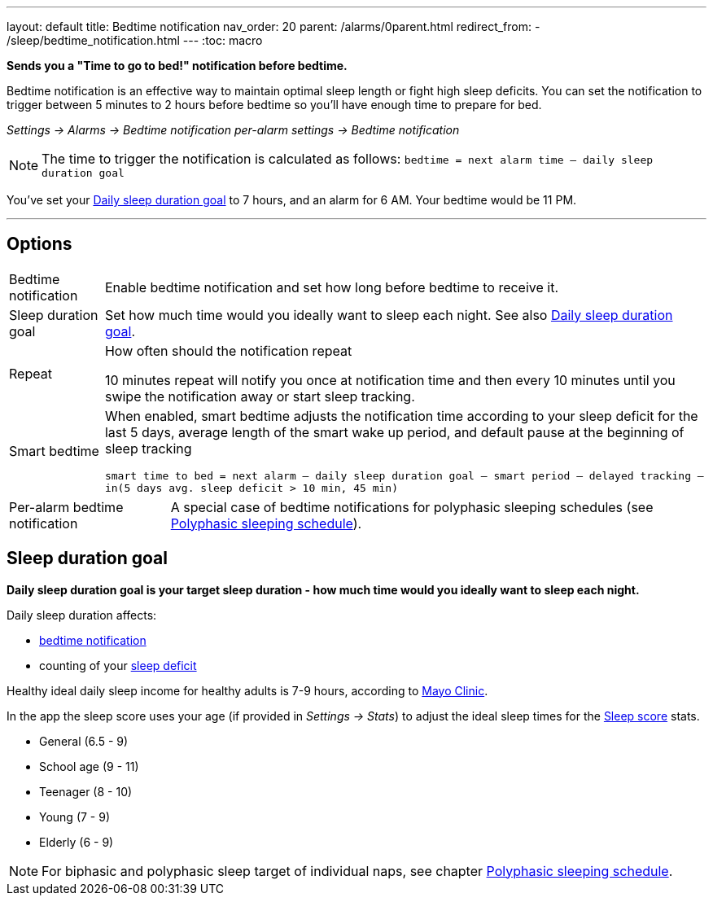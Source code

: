---
layout: default
title: Bedtime notification
nav_order: 20
parent: /alarms/0parent.html
redirect_from:
- /sleep/bedtime_notification.html
---
:toc: macro

*Sends you a "Time to go to bed!" notification before bedtime.*

Bedtime notification is an effective way to maintain optimal sleep length or fight high sleep deficits. You can set the notification to trigger between 5 minutes to 2 hours before bedtime so you'll have enough time to prepare for bed.

_Settings -> Alarms -> Bedtime notification_
_per-alarm settings -> Bedtime notification_

NOTE: The time to trigger the notification is calculated as follows:
`bedtime = next alarm time – daily sleep duration goal`
[EXAMPLE]
You've set your <<duration_goal,Daily sleep duration goal>> to 7 hours, and an alarm for 6 AM.
Your bedtime would be 11 PM.


---

toc::[]
:toclevels: 3


== Options
[horizontal]
Bedtime notification:: Enable bedtime notification and set how long before bedtime to receive it.
Sleep duration goal:: Set how much time would you ideally want to sleep each night. See also <<duration_goal,Daily sleep duration goal>>.
Repeat:: How often should the notification repeat
+
[EXAMPLE]
10 minutes repeat will notify you once at notification time and then every 10 minutes until you swipe the notification away or start sleep tracking.
+
Smart bedtime::
  When enabled, smart bedtime adjusts the notification time according to your sleep deficit for the last 5 days, average length of the smart wake up period, and default pause at the beginning of sleep tracking
+
`smart time to bed = next alarm – daily sleep duration goal – smart period – delayed tracking – in(5 days avg. sleep deficit > 10 min, 45 min)`

[horizontal]
Per-alarm bedtime notification:: A special case of bedtime notifications for polyphasic sleeping schedules (see <</alarms/polyphasic#,Polyphasic sleeping schedule>>).

== Sleep duration goal [[duration_goal]]

*Daily sleep duration goal is your target sleep duration - how much time would you ideally want to sleep each night.*

Daily sleep duration affects:

- <</alarms/bedtime_notification#,bedtime notification>>
- counting of your <</sleep/charts#deficit,sleep deficit>>


Healthy ideal daily sleep income for healthy adults is 7-9 hours, according to link:https://www.mayoclinic.org/healthy-lifestyle/adult-health/expert-answers/how-many-hours-of-sleep-are-enough/faq-20057898[Mayo Clinic].

In the app the sleep score uses your age (if provided in  _Settings -> Stats_) to adjust the ideal sleep times for the <</sleep/sleepscore#, Sleep score>> stats.

* General (6.5 - 9)
* School age (9 - 11)
* Teenager (8 - 10)
* Young (7 - 9)
* Elderly (6 - 9)

NOTE: For biphasic and polyphasic sleep target of individual naps, see chapter <</alarms/polyphasic#,Polyphasic sleeping schedule>>.
